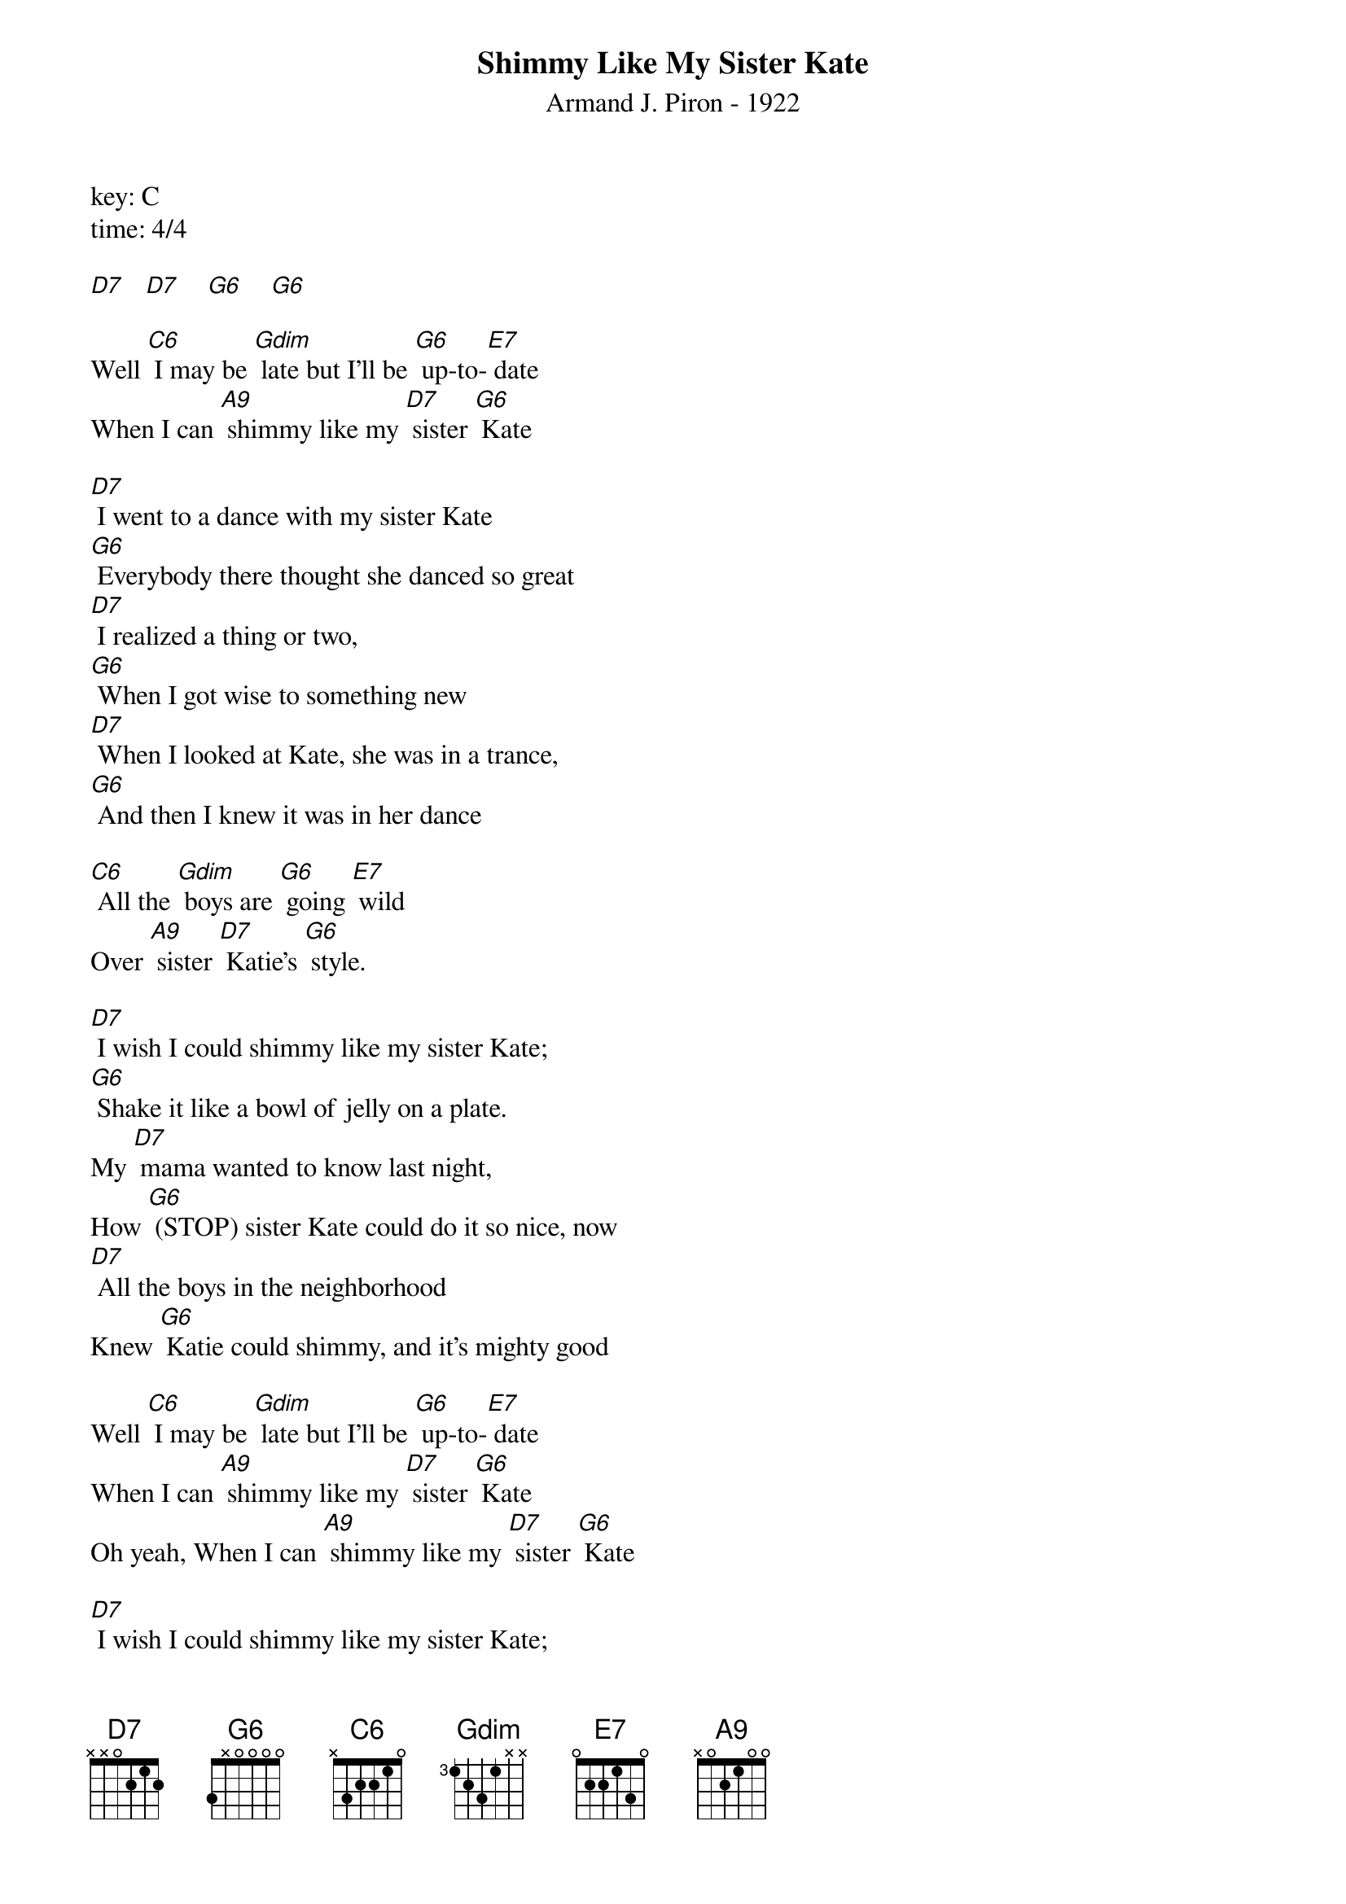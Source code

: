 ﻿{t:Shimmy Like My Sister Kate}
{st:Armand J. Piron - 1922}
key: C
time: 4/4

[D7]   [D7]    [G6]    [G6]

Well [C6] I may be [Gdim] late but I'll be [G6] up-to-[E7] date
When I can [A9] shimmy like my [D7] sister [G6] Kate

[D7] I went to a dance with my sister Kate
[G6] Everybody there thought she danced so great
[D7] I realized a thing or two,
[G6] When I got wise to something new
[D7] When I looked at Kate, she was in a trance,
[G6] And then I knew it was in her dance

[C6] All the [Gdim] boys are [G6] going [E7] wild
Over [A9] sister [D7] Katie's [G6] style.

[D7] I wish I could shimmy like my sister Kate;
[G6] Shake it like a bowl of jelly on a plate.
My [D7] mama wanted to know last night,
How [G6] (STOP) sister Kate could do it so nice, now
[D7] All the boys in the neighborhood
Knew [G6] Katie could shimmy, and it's mighty good

Well [C6] I may be [Gdim] late but I'll be [G6] up-to-[E7] date
When I can [A9] shimmy like my [D7] sister [G6] Kate
Oh yeah, When I can [A9] shimmy like my [D7] sister [G6] Kate

[D7] I wish I could shimmy like my sister Kate;
[G6] Shake it like a bowl of jelly on a plate.
My [D7] mama wanted to know last night,
How [G6] (STOP) sister Kate could do it so nice, now
[D7] All the boys in the neighborhood
Knew [G6] Katie could shimmy, and it's mighty good

Well [C6] I may be [Gdim] late but I'll be [G6] up-to-[E7] date
When I can [A9] shimmy like my [D7] sister [G6] Kate
Oh yeah, When I can [A9] shimmy like my [D7] sister [G6] Kate  [Gdim][G6]
